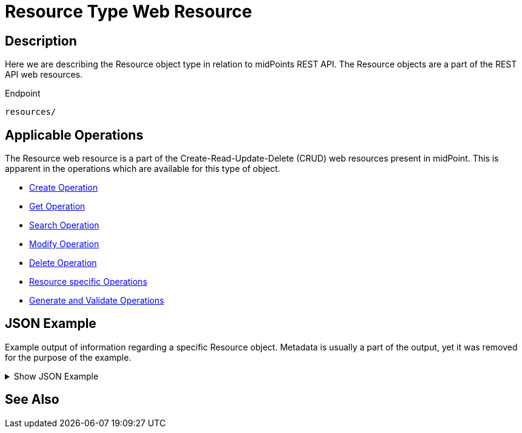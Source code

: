 = Resource Type Web Resource
:page-nav-title: REST API Resource Type Resource
:page-display-order: 400
// :page-since: "4.4"
// :page-since-improved: [ "4.5", "4.6", "4.7", "4.8" ]

== Description

Here we are describing the Resource object type in relation to midPoints REST API. The
Resource objects are a part of the REST API web resources.

.Endpoint
[source, http]
----
resources/
----

== Applicable Operations

The Resource web resource is a part of the Create-Read-Update-Delete (CRUD) web resources
present in midPoint. This is apparent in the operations which are available for this type of object.

- xref:/midpoint/reference/interfaces/rest/operations/create-op-rest/[Create Operation]
- xref:/midpoint/reference/interfaces/rest/operations/get-op-rest/[Get Operation]
- xref:/midpoint/reference/interfaces/rest/operations/search-op-rest/[Search Operation]
- xref:/midpoint/reference/interfaces/rest/operations/modify-op-rest/[Modify Operation]
- xref:/midpoint/reference/interfaces/rest/operations/delete-op-rest/[Delete Operation]
- xref:/midpoint/reference/interfaces/rest/operations/resource-op-rest/[Resource specific Operations]
- xref:/midpoint/reference/interfaces/rest/operations/generate-and-validate-concrete-op-rest/[Generate and Validate Operations]

== JSON Example

Example output of information regarding a specific Resource object. Metadata is usually a
part of the output, yet it was removed for the purpose of the example.

.Show JSON Example
[%collapsible]
====
[source, http]
----

----
====

== See Also
